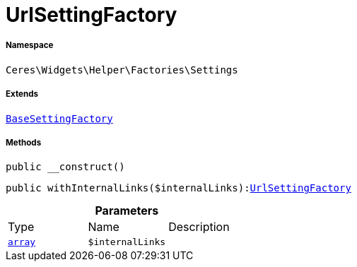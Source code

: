 :table-caption!:
:example-caption!:
:source-highlighter: prettify
:sectids!:
[[ceres__urlsettingfactory]]
= UrlSettingFactory





===== Namespace

`Ceres\Widgets\Helper\Factories\Settings`

===== Extends
xref:Ceres/Widgets/Helper/Factories/Settings/BaseSettingFactory.adoc#[`BaseSettingFactory`]





===== Methods

[source%nowrap, php, subs=+macros]
[#__construct]
----

public __construct()

----







[source%nowrap, php, subs=+macros]
[#withinternallinks]
----

public withInternalLinks($internalLinks):xref:Ceres/Widgets/Helper/Factories/Settings/UrlSettingFactory.adoc#[UrlSettingFactory]

----







.*Parameters*
|===
|Type |Name |Description
|link:http://php.net/array[`array`^]
a|`$internalLinks`
|
|===


